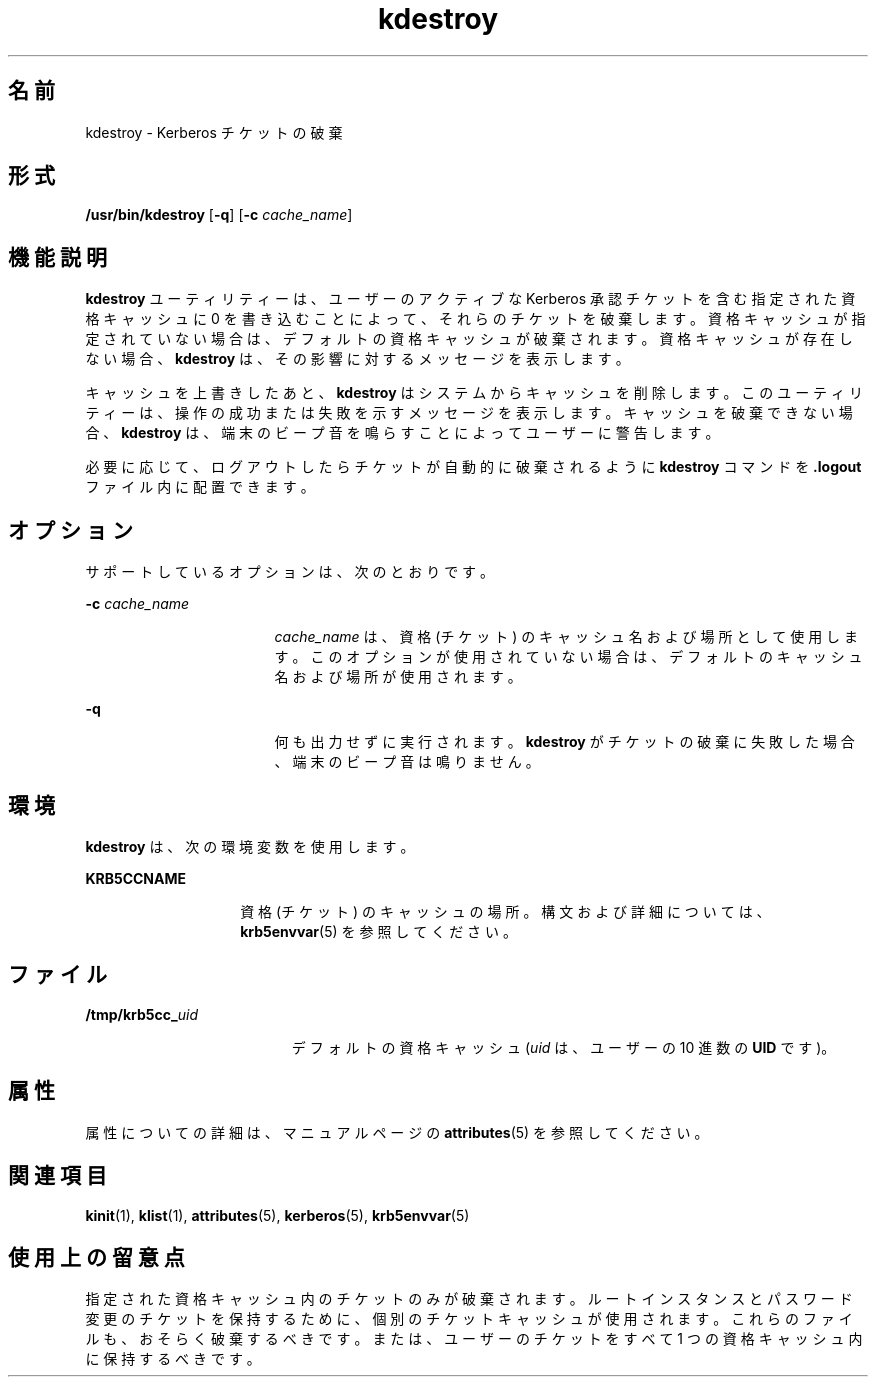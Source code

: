 '\" te
.\" Copyright 1987, 1989 by the Student Information Processing Board of the Massachusetts Institute of Technology. コピーや配布の情報については、ファイル kerberosv5/mit-sipb-copyright.h を参照してください。
.\" Portions Copyright (c) 2004, Sun Microsystems, Inc. All Rights Reserved
.TH kdestroy 1 "2004 年 4 月 30 日" "SunOS 5.11" "ユーザーコマンド"
.SH 名前
kdestroy \- Kerberos チケットの破棄
.SH 形式
.LP
.nf
\fB/usr/bin/kdestroy\fR [\fB-q\fR] [\fB-c\fR \fIcache_name\fR]
.fi

.SH 機能説明
.sp
.LP
\fBkdestroy\fR ユーティリティーは、ユーザーのアクティブな Kerberos 承認チケットを含む指定された資格キャッシュに 0 を書き込むことによって、それらのチケットを破棄します。資格キャッシュが指定されていない場合は、デフォルトの資格キャッシュが破棄されます。資格キャッシュが存在しない場合、\fBkdestroy\fR は、その影響に対するメッセージを表示します。
.sp
.LP
キャッシュを上書きしたあと、\fBkdestroy\fR はシステムからキャッシュを削除します。このユーティリティーは、操作の成功または失敗を示すメッセージを表示します。キャッシュを破棄できない場合、\fBkdestroy\fR は、端末のビープ音を鳴らすことによってユーザーに警告します。
.sp
.LP
必要に応じて、ログアウトしたらチケットが自動的に破棄されるように \fBkdestroy\fR コマンドを \fB\&.logout\fR ファイル内に配置できます。
.SH オプション
.sp
.LP
サポートしているオプションは、次のとおりです。
.sp
.ne 2
.mk
.na
\fB\fB-c\fR \fIcache_name\fR\fR
.ad
.RS 17n
.rt  
\fIcache_name\fR は、資格 (チケット) のキャッシュ名および場所として使用します。このオプションが使用されていない場合は、デフォルトのキャッシュ名および場所が使用されます。
.RE

.sp
.ne 2
.mk
.na
\fB\fB-q\fR\fR
.ad
.RS 17n
.rt  
何も出力せずに実行されます。\fBkdestroy\fR がチケットの破棄に失敗した場合、端末のビープ音は鳴りません。
.RE

.SH 環境
.sp
.LP
\fBkdestroy\fR は、次の環境変数を使用します。
.sp
.ne 2
.mk
.na
\fB\fBKRB5CCNAME\fR\fR
.ad
.RS 14n
.rt  
資格 (チケット) のキャッシュの場所。構文および詳細については、\fBkrb5envvar\fR(5) を参照してください。
.RE

.SH ファイル
.sp
.ne 2
.mk
.na
\fB\fB/tmp/krb5cc_\fIuid\fR\fR\fR
.ad
.RS 19n
.rt  
デフォルトの資格キャッシュ (\fIuid\fR は、ユーザーの 10 進数の \fBUID\fR です)。
.RE

.SH 属性
.sp
.LP
属性についての詳細は、マニュアルページの \fBattributes\fR(5) を参照してください。
.sp

.sp
.TS
tab() box;
cw(2.75i) |cw(2.75i) 
lw(2.75i) |lw(2.75i) 
.
属性タイプ属性値
_
使用条件service/security/kerberos-5
_
インタフェースの安定性確実
_
コマンド引数確実
_
コマンド出力不確実
.TE

.SH 関連項目
.sp
.LP
\fBkinit\fR(1), \fBklist\fR(1), \fBattributes\fR(5), \fBkerberos\fR(5), \fBkrb5envvar\fR(5)
.SH 使用上の留意点
.sp
.LP
指定された資格キャッシュ内のチケットのみが破棄されます。ルートインスタンスとパスワード変更のチケットを保持するために、個別のチケットキャッシュが使用されます。これらのファイルも、おそらく破棄するべきです。または、ユーザーのチケットをすべて 1 つの資格キャッシュ内に保持するべきです。
